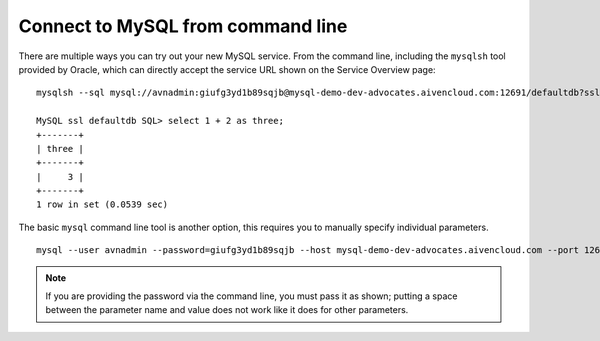 Connect to MySQL from command line
==================================

There are multiple ways you can try out your new MySQL service. From the
command line, including the ``mysqlsh`` tool provided
by Oracle, which can directly accept the service URL shown on the
Service Overview page:

::

   mysqlsh --sql mysql://avnadmin:giufg3yd1b89sqjb@mysql-demo-dev-advocates.aivencloud.com:12691/defaultdb?ssl-mode=REQUIRED

   MySQL ssl defaultdb SQL> select 1 + 2 as three;
   +-------+
   | three |
   +-------+
   |     3 |
   +-------+
   1 row in set (0.0539 sec)

The basic ``mysql`` command line tool is another option, this requires you 
to manually specify individual parameters. 

::

   mysql --user avnadmin --password=giufg3yd1b89sqjb --host mysql-demo-dev-advocates.aivencloud.com --port 12691 defaultdb

.. note::
   If you are providing the password via the command line, you must pass it as shown; putting a space between the parameter name and value does not work like it does for other parameters.



